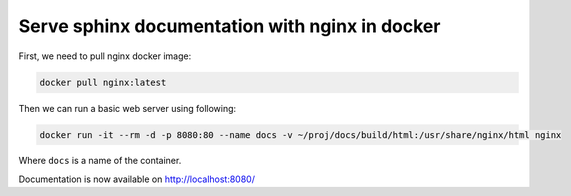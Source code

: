 Serve sphinx documentation with nginx in docker
===============================================

First, we need to pull nginx docker image:

.. code-block:: bash

    docker pull nginx:latest

Then we can run a basic web server using following:

.. code-block:: bash

    docker run -it --rm -d -p 8080:80 --name docs -v ~/proj/docs/build/html:/usr/share/nginx/html nginx

Where ``docs`` is a name of the container.

Documentation is now available on http://localhost:8080/